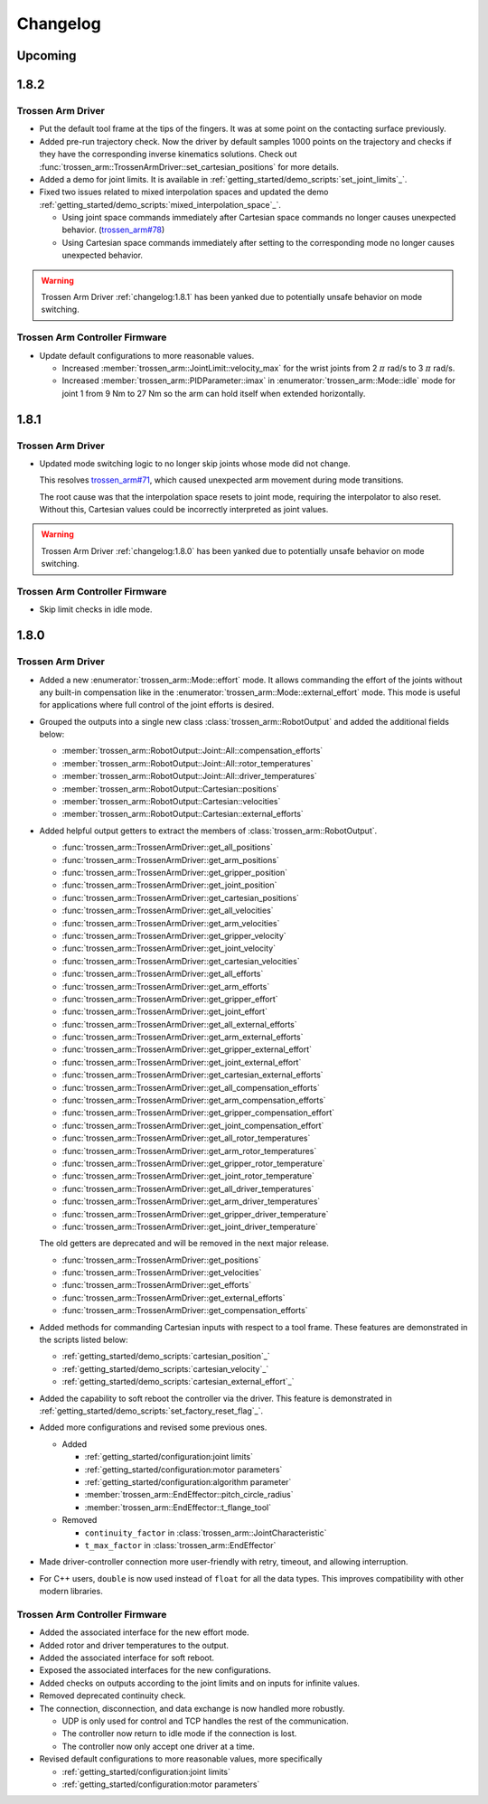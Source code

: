 =========
Changelog
=========

Upcoming
========

1.8.2
=====

Trossen Arm Driver
------------------

- Put the default tool frame at the tips of the fingers.
  It was at some point on the contacting surface previously.
- Added pre-run trajectory check.
  Now the driver by default samples 1000 points on the trajectory and checks if they have the corresponding inverse kinematics solutions.
  Check out :func:`trossen_arm::TrossenArmDriver::set_cartesian_positions` for more details.
- Added a demo for joint limits.
  It is available in :ref:`getting_started/demo_scripts:`set_joint_limits`_`.
- Fixed two issues related to mixed interpolation spaces and updated the demo :ref:`getting_started/demo_scripts:`mixed_interpolation_space`_`.

  - Using joint space commands immediately after Cartesian space commands no longer causes unexpected behavior. (`trossen_arm#78`_)
  - Using Cartesian space commands immediately after setting to the corresponding mode no longer causes unexpected behavior.

.. _`trossen_arm#78`: https://github.com/TrossenRobotics/trossen_arm/issues/78

.. warning:: Trossen Arm Driver :ref:`changelog:1.8.1` has been yanked due to potentially unsafe behavior on mode switching.

Trossen Arm Controller Firmware
-------------------------------

- Update default configurations to more reasonable values.

  - Increased :member:`trossen_arm::JointLimit::velocity_max` for the wrist joints from 2 :math:`\pi` rad/s to 3 :math:`\pi` rad/s.
  - Increased :member:`trossen_arm::PIDParameter::imax` in :enumerator:`trossen_arm::Mode::idle` mode for joint 1 from 9 Nm to 27 Nm so the arm can hold itself when extended horizontally.

1.8.1
=====

Trossen Arm Driver
------------------

- Updated mode switching logic to no longer skip joints whose mode did not change.

  This resolves `trossen_arm#71`_, which caused unexpected arm movement during mode transitions.

  The root cause was that the interpolation space resets to joint mode, requiring the interpolator to also reset.
  Without this, Cartesian values could be incorrectly interpreted as joint values.

.. warning:: Trossen Arm Driver :ref:`changelog:1.8.0` has been yanked due to potentially unsafe behavior on mode switching.

.. _`trossen_arm#71`: https://github.com/TrossenRobotics/trossen_arm/issues/71

Trossen Arm Controller Firmware
-------------------------------

- Skip limit checks in idle mode.

1.8.0
=====

Trossen Arm Driver
------------------

- Added a new :enumerator:`trossen_arm::Mode::effort` mode.
  It allows commanding the effort of the joints without any built-in compensation like in the :enumerator:`trossen_arm::Mode::external_effort` mode.
  This mode is useful for applications where full control of the joint efforts is desired.
- Grouped the outputs into a single new class :class:`trossen_arm::RobotOutput` and added the additional fields below:

  - :member:`trossen_arm::RobotOutput::Joint::All::compensation_efforts`
  - :member:`trossen_arm::RobotOutput::Joint::All::rotor_temperatures`
  - :member:`trossen_arm::RobotOutput::Joint::All::driver_temperatures`
  - :member:`trossen_arm::RobotOutput::Cartesian::positions`
  - :member:`trossen_arm::RobotOutput::Cartesian::velocities`
  - :member:`trossen_arm::RobotOutput::Cartesian::external_efforts`

- Added helpful output getters to extract the members of :class:`trossen_arm::RobotOutput`.

  - :func:`trossen_arm::TrossenArmDriver::get_all_positions`
  - :func:`trossen_arm::TrossenArmDriver::get_arm_positions`
  - :func:`trossen_arm::TrossenArmDriver::get_gripper_position`
  - :func:`trossen_arm::TrossenArmDriver::get_joint_position`
  - :func:`trossen_arm::TrossenArmDriver::get_cartesian_positions`
  - :func:`trossen_arm::TrossenArmDriver::get_all_velocities`
  - :func:`trossen_arm::TrossenArmDriver::get_arm_velocities`
  - :func:`trossen_arm::TrossenArmDriver::get_gripper_velocity`
  - :func:`trossen_arm::TrossenArmDriver::get_joint_velocity`
  - :func:`trossen_arm::TrossenArmDriver::get_cartesian_velocities`
  - :func:`trossen_arm::TrossenArmDriver::get_all_efforts`
  - :func:`trossen_arm::TrossenArmDriver::get_arm_efforts`
  - :func:`trossen_arm::TrossenArmDriver::get_gripper_effort`
  - :func:`trossen_arm::TrossenArmDriver::get_joint_effort`
  - :func:`trossen_arm::TrossenArmDriver::get_all_external_efforts`
  - :func:`trossen_arm::TrossenArmDriver::get_arm_external_efforts`
  - :func:`trossen_arm::TrossenArmDriver::get_gripper_external_effort`
  - :func:`trossen_arm::TrossenArmDriver::get_joint_external_effort`
  - :func:`trossen_arm::TrossenArmDriver::get_cartesian_external_efforts`
  - :func:`trossen_arm::TrossenArmDriver::get_all_compensation_efforts`
  - :func:`trossen_arm::TrossenArmDriver::get_arm_compensation_efforts`
  - :func:`trossen_arm::TrossenArmDriver::get_gripper_compensation_effort`
  - :func:`trossen_arm::TrossenArmDriver::get_joint_compensation_effort`
  - :func:`trossen_arm::TrossenArmDriver::get_all_rotor_temperatures`
  - :func:`trossen_arm::TrossenArmDriver::get_arm_rotor_temperatures`
  - :func:`trossen_arm::TrossenArmDriver::get_gripper_rotor_temperature`
  - :func:`trossen_arm::TrossenArmDriver::get_joint_rotor_temperature`
  - :func:`trossen_arm::TrossenArmDriver::get_all_driver_temperatures`
  - :func:`trossen_arm::TrossenArmDriver::get_arm_driver_temperatures`
  - :func:`trossen_arm::TrossenArmDriver::get_gripper_driver_temperature`
  - :func:`trossen_arm::TrossenArmDriver::get_joint_driver_temperature`

  The old getters are deprecated and will be removed in the next major release.

  - :func:`trossen_arm::TrossenArmDriver::get_positions`
  - :func:`trossen_arm::TrossenArmDriver::get_velocities`
  - :func:`trossen_arm::TrossenArmDriver::get_efforts`
  - :func:`trossen_arm::TrossenArmDriver::get_external_efforts`
  - :func:`trossen_arm::TrossenArmDriver::get_compensation_efforts`

- Added methods for commanding Cartesian inputs with respect to a tool frame.
  These features are demonstrated in the scripts listed below:

  - :ref:`getting_started/demo_scripts:`cartesian_position`_`
  - :ref:`getting_started/demo_scripts:`cartesian_velocity`_`
  - :ref:`getting_started/demo_scripts:`cartesian_external_effort`_`

- Added the capability to soft reboot the controller via the driver.
  This feature is demonstrated in :ref:`getting_started/demo_scripts:`set_factory_reset_flag`_`.

- Added more configurations and revised some previous ones.

  - Added

    - :ref:`getting_started/configuration:joint limits`
    - :ref:`getting_started/configuration:motor parameters`
    - :ref:`getting_started/configuration:algorithm parameter`
    - :member:`trossen_arm::EndEffector::pitch_circle_radius`
    - :member:`trossen_arm::EndEffector::t_flange_tool`

  - Removed

    - ``continuity_factor`` in :class:`trossen_arm::JointCharacteristic`
    - ``t_max_factor`` in :class:`trossen_arm::EndEffector`

- Made driver-controller connection more user-friendly with retry, timeout, and allowing interruption.

- For C++ users, ``double`` is now used instead of ``float`` for all the data types.
  This improves compatibility with other modern libraries.

Trossen Arm Controller Firmware
-------------------------------

- Added the associated interface for the new effort mode.
- Added rotor and driver temperatures to the output.
- Added the associated interface for soft reboot.
- Exposed the associated interfaces for the new configurations.
- Added checks on outputs according to the joint limits and on inputs for infinite values.
- Removed deprecated continuity check.
- The connection, disconnection, and data exchange is now handled more robustly.

  - UDP is only used for control and TCP handles the rest of the communication.
  - The controller now return to idle mode if the connection is lost.
  - The controller now only accept one driver at a time.

- Revised default configurations to more reasonable values, more specifically

  - :ref:`getting_started/configuration:joint limits`
  - :ref:`getting_started/configuration:motor parameters`
